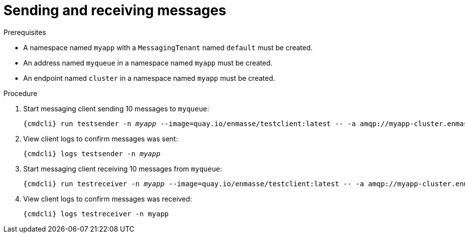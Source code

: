 // Module included in the following assemblies:
//
// assembly-getting-started.adoc

[id='send-receive-{context}']
= Sending and receiving messages

.Prerequisites

* A namespace named `myapp` with a `MessagingTenant` named `default` must be created.
* An address named `myqueue` in a namespace named `myapp` must be created.
* An endpoint named `cluster` in a namespace named `myapp` must be created.

.Procedure

. Start messaging client sending 10 messages to `myqueue`:
+
[options="nowrap",subs="+quotes,attributes"]
----
{cmdcli} run testsender -n _myapp_ --image=quay.io/enmasse/testclient:latest -- -a amqp://myapp-cluster.enmasse-infra.svc:5672/myqueue -r sender -m 10
----

. View client logs to confirm messages was sent:
+
[options="nowrap",subs="+quotes,attributes"]
----
{cmdcli} logs testsender -n _myapp_
----


. Start messaging client receiving 10 messages from `myqueue`:
+
[options="nowrap",subs="+quotes,attributes"]
----
{cmdcli} run testreceiver -n _myapp_ --image=quay.io/enmasse/testclient:latest -- -a amqp://myapp-cluster.enmasse-infra.svc:5672/myqueue -r receiver -m 10
----

. View client logs to confirm messages was received:
+
[options="nowrap",subs="+quotes,attributes"]
----
{cmdcli} logs testreceiver -n myapp
----